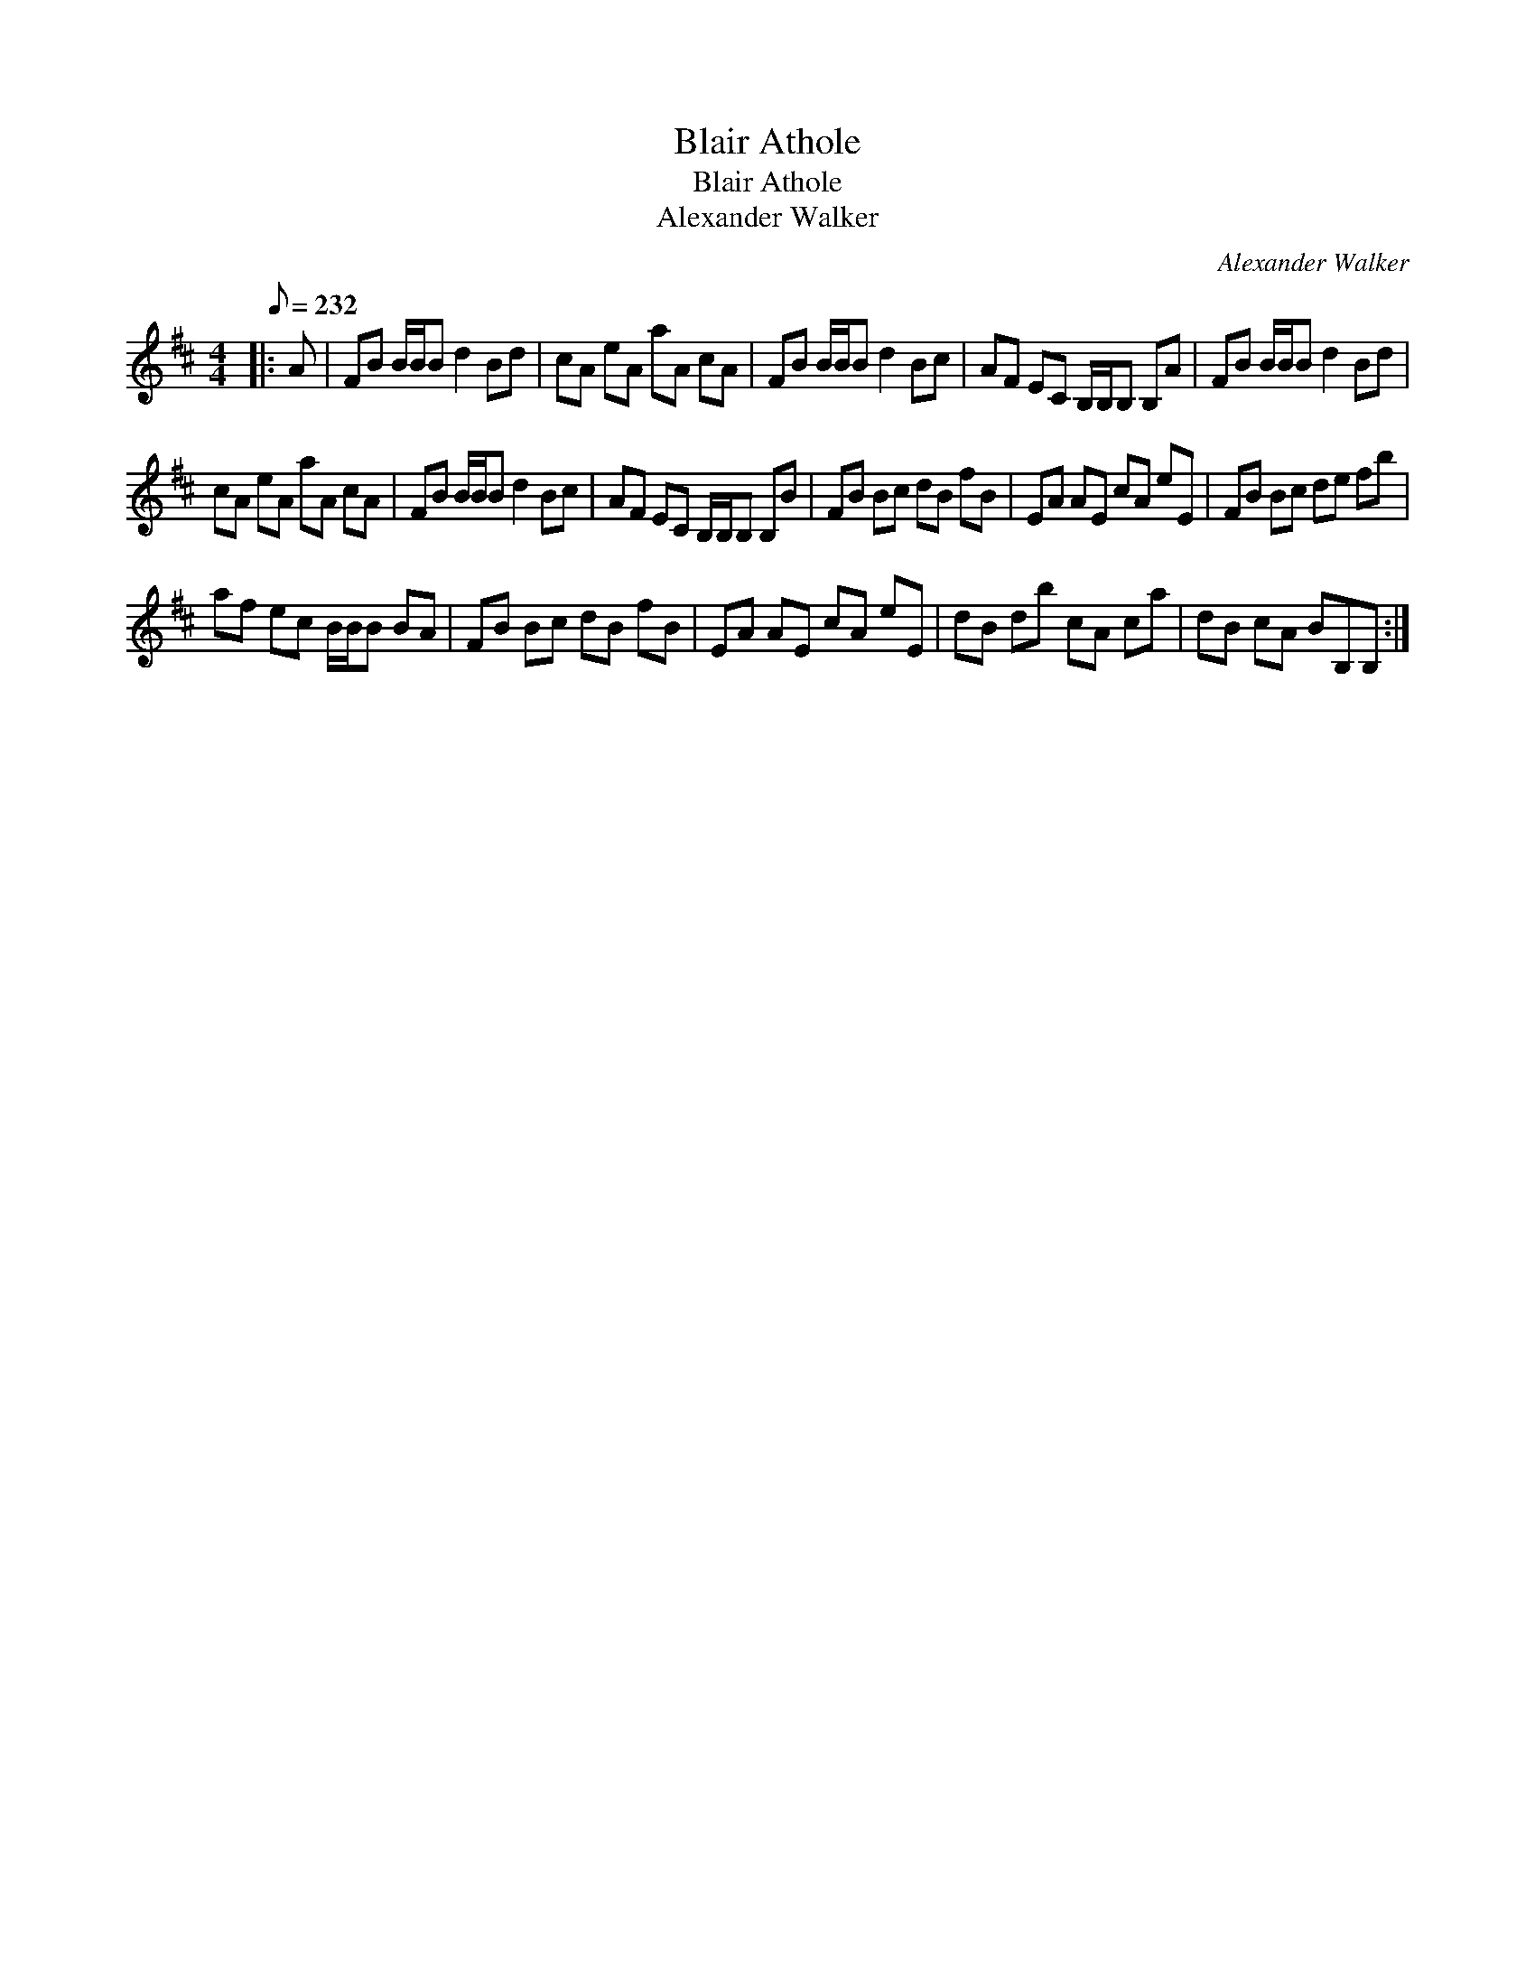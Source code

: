 X:1
T:Blair Athole
T:Blair Athole
T:Alexander Walker
C:Alexander Walker
L:1/8
Q:1/8=232
M:4/4
K:Bmin
V:1 treble 
V:1
|: A | FB B/B/B d2 Bd | cA eA aA cA | FB B/B/B d2 Bc | AF EC B,/B,/B, B,A | FB B/B/B d2 Bd | %6
 cA eA aA cA | FB B/B/B d2 Bc | AF EC B,/B,/B, B,B | FB Bc dB fB | EA AE cA eE | FB Bc de fb | %12
 af ec B/B/B BA | FB Bc dB fB | EA AE cA eE | dB db cA ca | dB cA BB,B, :| %17

